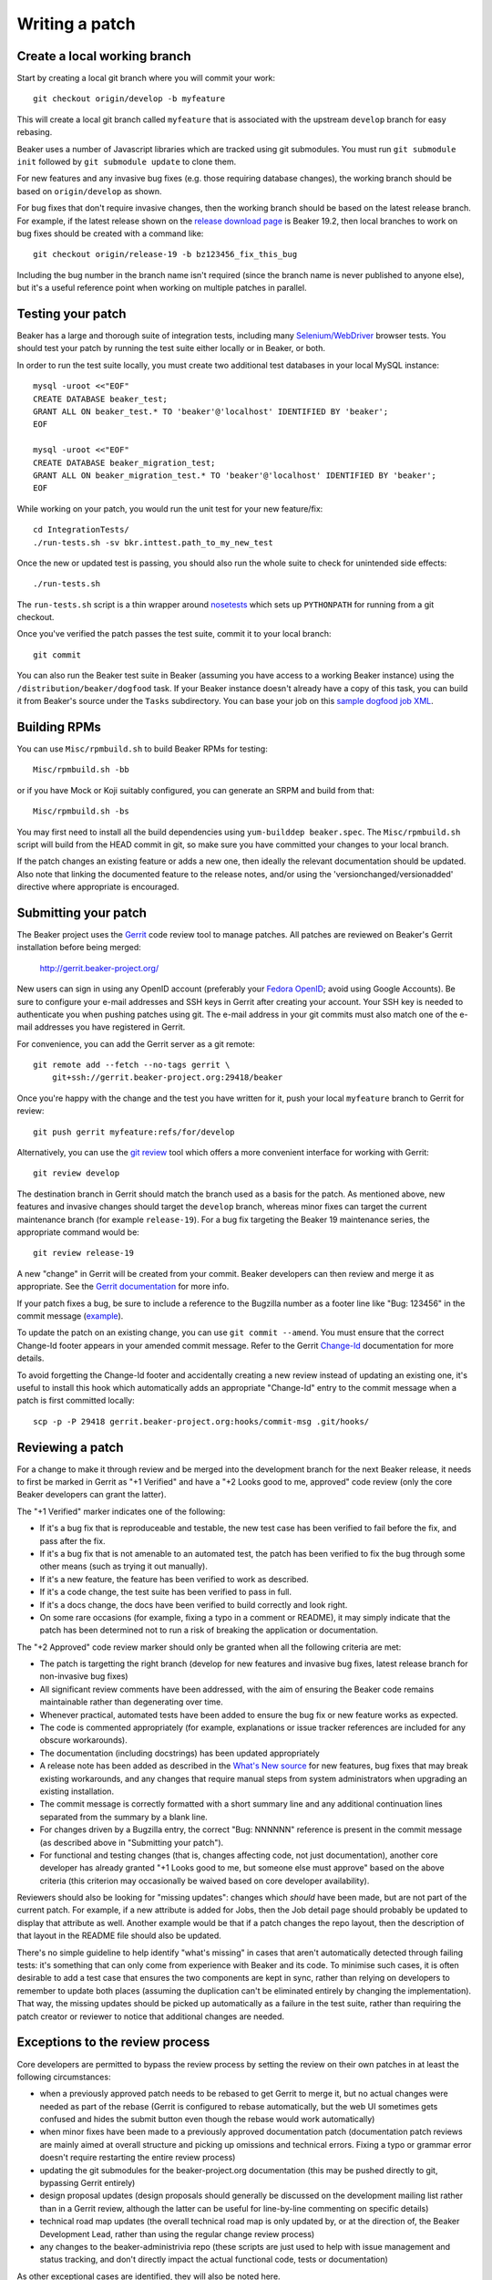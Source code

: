 Writing a patch
===============

.. highlight:: console

Create a local working branch
~~~~~~~~~~~~~~~~~~~~~~~~~~~~~

Start by creating a local git branch where you will commit your work::

    git checkout origin/develop -b myfeature

This will create a local git branch called ``myfeature`` that is associated
with the upstream ``develop`` branch for easy rebasing.

Beaker uses a number of Javascript libraries which are tracked using
git submodules. You must run ``git submodule init`` followed by ``git
submodule update`` to clone them.

For new features and any invasive bug fixes (e.g. those requiring database
changes), the working branch should be based on ``origin/develop`` as shown.

For bug fixes that don't require invasive changes, then the working branch
should be based on the latest release branch. For example, if the latest
release shown on the `release download page
<http://beaker-project.org/releases/>`__ is Beaker 19.2, then local branches
to work on bug fixes should be created with a command like::

    git checkout origin/release-19 -b bz123456_fix_this_bug

Including the bug number in the branch name isn't required (since the branch
name is never published to anyone else), but it's a useful reference point
when working on multiple patches in parallel.


Testing your patch
~~~~~~~~~~~~~~~~~~

Beaker has a large and thorough suite of integration tests, including
many `Selenium/WebDriver <http://code.google.com/p/selenium/>`_ browser
tests. You should test your patch by running the test suite either
locally or in Beaker, or both.

In order to run the test suite locally, you must create two additional
test databases in your local MySQL instance::

    mysql -uroot <<"EOF"
    CREATE DATABASE beaker_test;
    GRANT ALL ON beaker_test.* TO 'beaker'@'localhost' IDENTIFIED BY 'beaker';
    EOF

    mysql -uroot <<"EOF"
    CREATE DATABASE beaker_migration_test;
    GRANT ALL ON beaker_migration_test.* TO 'beaker'@'localhost' IDENTIFIED BY 'beaker';
    EOF

While working on your patch, you would run the unit test for your new
feature/fix::

    cd IntegrationTests/
    ./run-tests.sh -sv bkr.inttest.path_to_my_new_test

Once the new or updated test is passing, you should also run the whole
suite to check for unintended side effects::

    ./run-tests.sh

The ``run-tests.sh`` script is a thin wrapper around
`nosetests <http://readthedocs.org/docs/nose/>`_ which sets up
``PYTHONPATH`` for running from a git checkout.

Once you've verified the patch passes the test suite, commit it to your
local branch::

    git commit

You can also run the Beaker test suite in Beaker (assuming you have
access to a working Beaker instance) using the
``/distribution/beaker/dogfood`` task. If your Beaker instance doesn't
already have a copy of this task, you can build it from Beaker's source
under the ``Tasks`` subdirectory. You can base your job on this `sample
dogfood job XML <../../sample-dogfood-job.xml>`_.

Building RPMs
~~~~~~~~~~~~~

You can use ``Misc/rpmbuild.sh`` to build Beaker RPMs for testing::

    Misc/rpmbuild.sh -bb

or if you have Mock or Koji suitably configured, you can generate an
SRPM and build from that::

    Misc/rpmbuild.sh -bs

You may first need to install all the build dependencies using
``yum-builddep beaker.spec``. The ``Misc/rpmbuild.sh`` script will
build from the HEAD commit in git, so make sure you have committed
your changes to your local branch.

If the patch changes an existing feature or adds a new one,
then ideally the relevant documentation should be updated. Also note that
linking the documented feature to the release notes, and/or using the
'versionchanged/versionadded' directive where appropriate is encouraged.

Submitting your patch
~~~~~~~~~~~~~~~~~~~~~

The Beaker project uses the `Gerrit <http://code.google.com/p/gerrit/>`_
code review tool to manage patches. All patches are reviewed on Beaker's
Gerrit installation before being merged:

    `http://gerrit.beaker-project.org/ <http://gerrit.beaker-project.org>`_

New users can sign in using any OpenID account (preferably your `Fedora
OpenID <http://fedoraproject.org/wiki/OpenID>`_; avoid using Google
Accounts). Be sure to configure your e-mail addresses and SSH keys in
Gerrit after creating your account. Your SSH key is needed to
authenticate you when pushing patches using git. The e-mail address in
your git commits must also match one of the e-mail addresses you have
registered in Gerrit.

For convenience, you can add the Gerrit server as a git remote::

    git remote add --fetch --no-tags gerrit \
        git+ssh://gerrit.beaker-project.org:29418/beaker

Once you're happy with the change and the test you have written for it,
push your local ``myfeature`` branch to Gerrit for review::

    git push gerrit myfeature:refs/for/develop

Alternatively, you can use the `git review 
<https://github.com/openstack-infra/git-review>`_ tool which offers a more 
convenient interface for working with Gerrit::

    git review develop

The destination branch in Gerrit should match the branch used as a basis for
the patch. As mentioned above, new features and invasive changes should target 
the ``develop`` branch, whereas minor fixes can target the current maintenance 
branch (for example ``release-19``). For a bug fix targeting the Beaker 19 
maintenance series, the appropriate command would be::

    git review release-19

A new "change" in Gerrit will be created from your commit. Beaker
developers can then review and merge it as appropriate. See the `Gerrit
documentation <http://gerrit.googlecode.com/svn/documentation/2.2.1/index.html>`_
for more info.

If your patch fixes a bug, be sure to include a reference to the
Bugzilla number as a footer line like "Bug: 123456" in the commit
message (`example <http://git.beaker-project.org/c/b/c9bd4bf>`_).

To update the patch on an existing change, you can use
``git commit --amend``. You must ensure that the correct Change-Id
footer appears in your amended commit message. Refer to the Gerrit
`Change-Id <http://gerrit.googlecode.com/svn/documentation/2.2.1/user-changeid.html>`_
documentation for more details.

To avoid forgetting the Change-Id footer and accidentally creating a new
review instead of updating an existing one, it's useful to install this
hook which automatically adds an appropriate "Change-Id" entry to the
commit message when a patch is first committed locally::

    scp -p -P 29418 gerrit.beaker-project.org:hooks/commit-msg .git/hooks/


Reviewing a patch
~~~~~~~~~~~~~~~~~

For a change to make it through review and be merged into the
development branch for the next Beaker release, it needs to first be
marked in Gerrit as "+1 Verified" and have a "+2 Looks good to me,
approved" code review (only the core Beaker developers can grant the
latter).

The "+1 Verified" marker indicates one of the following:

-  If it's a bug fix that is reproduceable and testable, the new test
   case has been verified to fail before the fix, and pass after the
   fix.
-  If it's a bug fix that is not amenable to an automated test, the
   patch has been verified to fix the bug through some other means (such
   as trying it out manually).
-  If it's a new feature, the feature has been verified to work as
   described.
-  If it's a code change, the test suite has been verified to pass in
   full.
-  If it's a docs change, the docs have been verified to build correctly
   and look right.
-  On some rare occasions (for example, fixing a typo in a comment or
   README), it may simply indicate that the patch has been determined
   not to run a risk of breaking the application or documentation.

The "+2 Approved" code review marker should only be granted when all the
following criteria are met:

-  The patch is targetting the right branch (develop for new features and
   invasive bug fixes, latest release branch for non-invasive bug fixes)
-  All significant review comments have been addressed, with the aim of
   ensuring the Beaker code remains maintainable rather than
   degenerating over time.
-  Whenever practical, automated tests have been added to ensure the bug
   fix or new feature works as expected.
-  The code is commented appropriately (for example, explanations or
   issue tracker references are included for any obscure workarounds).
-  The documentation (including docstrings) has been updated
   appropriately
-  A release note has been added as described in the `What's New
   source <http://git.beaker-project.org/cgit/beaker/tree/documentation/whats-new/index.rst?h=develop>`_
   for new features, bug fixes that may break existing workarounds, and
   any changes that require manual steps from system administrators when
   upgrading an existing installation.
-  The commit message is correctly formatted with a short summary line
   and any additional continuation lines separated from the summary by a
   blank line.
-  For changes driven by a Bugzilla entry, the correct "Bug: NNNNNN"
   reference is present in the commit message (as described above in
   "Submitting your patch").
-  For functional and testing changes (that is, changes affecting code, not
   just documentation), another core developer has already granted
   "+1 Looks good to me, but someone else must approve" based on the
   above criteria (this criterion may occasionally be waived based on
   core developer availability).

Reviewers should also be looking for "missing updates": changes which
*should* have been made, but are not part of the current patch. For
example, if a new attribute is added for Jobs, then the Job detail page
should probably be updated to display that attribute as well. Another
example would be that if a patch changes the repo layout, then the
description of that layout in the README file should also be updated.

There's no simple guideline to help identify "what's missing" in cases
that aren't automatically detected through failing tests: it's something
that can only come from experience with Beaker and its code. To minimise
such cases, it is often desirable to add a test case that ensures the
two components are kept in sync, rather than relying on developers to
remember to update both places (assuming the duplication can't be
eliminated entirely by changing the implementation). That way, the
missing updates should be picked up automatically as a failure in the
test suite, rather than requiring the patch creator or reviewer to
notice that additional changes are needed.


Exceptions to the review process
~~~~~~~~~~~~~~~~~~~~~~~~~~~~~~~~

Core developers are permitted to bypass the review process by setting the
review on their own patches in at least the following circumstances:

- when a previously approved patch needs to be rebased to get Gerrit to merge
  it, but no actual changes were needed as part of the rebase (Gerrit is
  configured to rebase automatically, but the web UI sometimes gets confused
  and hides the submit button even though the rebase would work automatically)
- when minor fixes have been made to a previously approved documentation
  patch (documentation patch reviews are mainly aimed at overall structure
  and picking up omissions and technical errors. Fixing a typo or grammar
  error doesn't require restarting the entire review process)
- updating the git submodules for the beaker-project.org documentation (this
  may be pushed directly to git, bypassing Gerrit entirely)
- design proposal updates (design proposals should generally be discussed on
  the development mailing list rather than in a Gerrit review, although the
  latter can be useful for line-by-line commenting on specific details)
- technical road map updates (the overall technical road map is only updated
  by, or at the direction of, the Beaker Development Lead, rather than using
  the regular change review process)
- any changes to the beaker-administrivia repo (these scripts are just used
  to help with issue management and status tracking, and don't directly
  impact the actual functional code, tests or documentation)

As other exceptional cases are identified, they will also be noted here.
